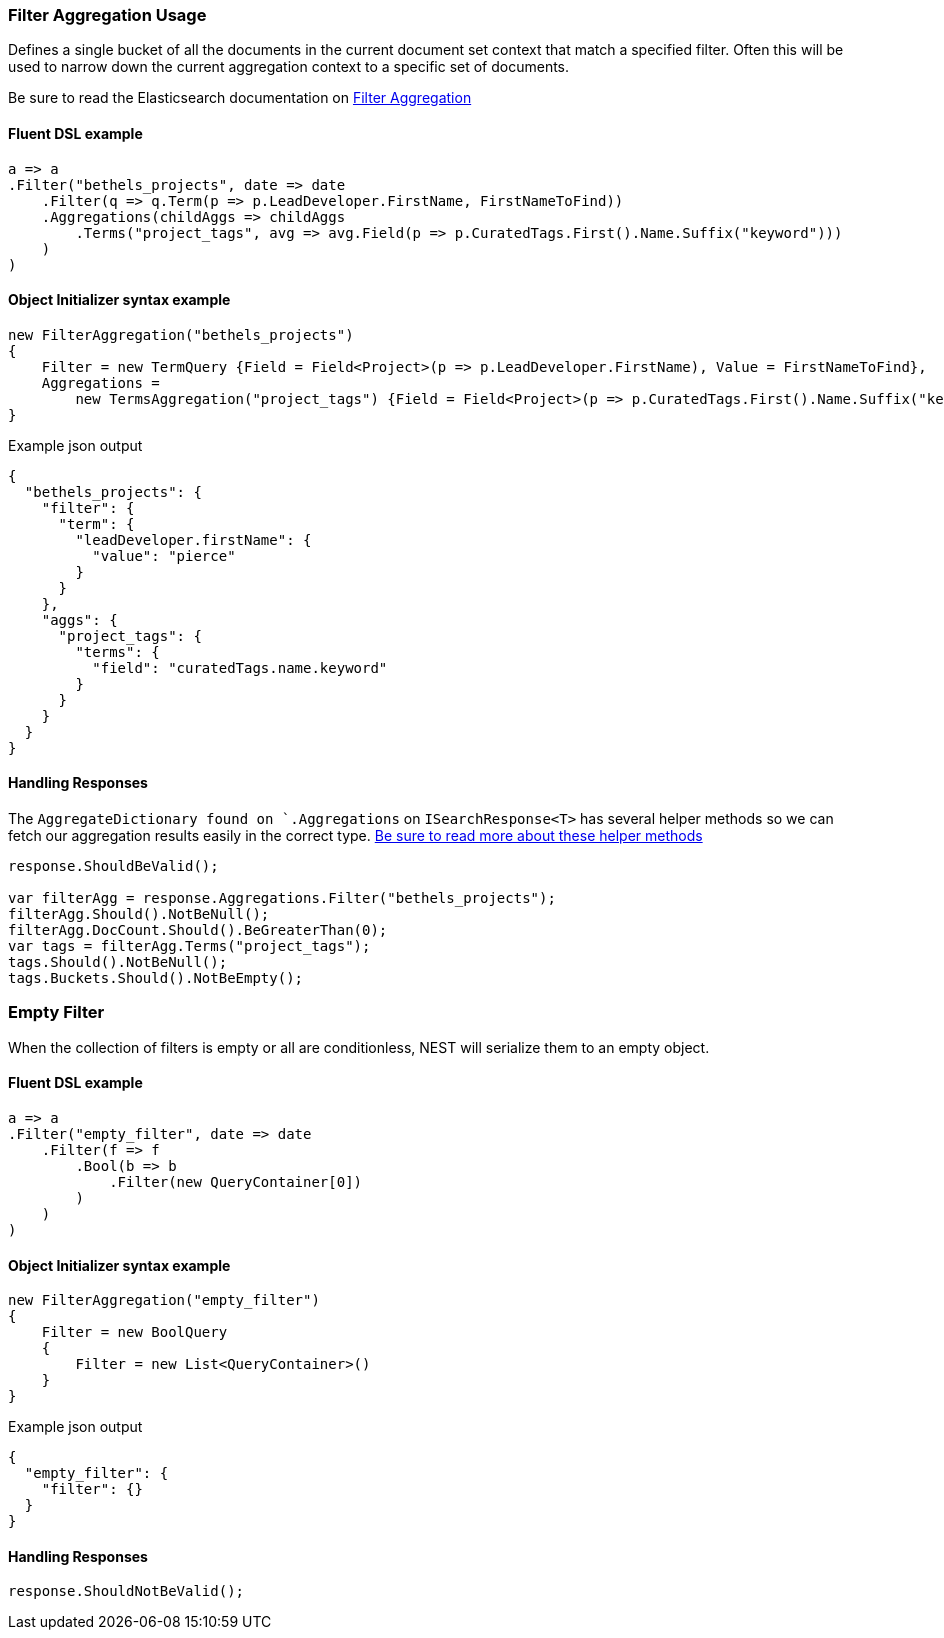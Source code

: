 :ref_current: https://www.elastic.co/guide/en/elasticsearch/reference/6.2

:github: https://github.com/elastic/elasticsearch-net

:nuget: https://www.nuget.org/packages

////
IMPORTANT NOTE
==============
This file has been generated from https://github.com/elastic/elasticsearch-net/tree/master/src/Tests/Aggregations/Bucket/Filter/FilterAggregationUsageTests.cs. 
If you wish to submit a PR for any spelling mistakes, typos or grammatical errors for this file,
please modify the original csharp file found at the link and submit the PR with that change. Thanks!
////

[[filter-aggregation-usage]]
=== Filter Aggregation Usage

Defines a single bucket of all the documents in the current document set context that match a specified filter.
Often this will be used to narrow down the current aggregation context to a specific set of documents.

Be sure to read the Elasticsearch documentation on {ref_current}/search-aggregations-bucket-filter-aggregation.html[Filter Aggregation]

==== Fluent DSL example

[source,csharp]
----
a => a
.Filter("bethels_projects", date => date
    .Filter(q => q.Term(p => p.LeadDeveloper.FirstName, FirstNameToFind))
    .Aggregations(childAggs => childAggs
        .Terms("project_tags", avg => avg.Field(p => p.CuratedTags.First().Name.Suffix("keyword")))
    )
)
----

==== Object Initializer syntax example

[source,csharp]
----
new FilterAggregation("bethels_projects")
{
    Filter = new TermQuery {Field = Field<Project>(p => p.LeadDeveloper.FirstName), Value = FirstNameToFind},
    Aggregations =
        new TermsAggregation("project_tags") {Field = Field<Project>(p => p.CuratedTags.First().Name.Suffix("keyword"))}
}
----

[source,javascript]
.Example json output
----
{
  "bethels_projects": {
    "filter": {
      "term": {
        "leadDeveloper.firstName": {
          "value": "pierce"
        }
      }
    },
    "aggs": {
      "project_tags": {
        "terms": {
          "field": "curatedTags.name.keyword"
        }
      }
    }
  }
}
----

==== Handling Responses

The `AggregateDictionary found on `.Aggregations` on `ISearchResponse<T>` has several helper methods
so we can fetch our aggregation results easily in the correct type.
<<handling-aggregate-response, Be sure to read more about these helper methods>>

[source,csharp]
----
response.ShouldBeValid();

var filterAgg = response.Aggregations.Filter("bethels_projects");
filterAgg.Should().NotBeNull();
filterAgg.DocCount.Should().BeGreaterThan(0);
var tags = filterAgg.Terms("project_tags");
tags.Should().NotBeNull();
tags.Buckets.Should().NotBeEmpty();
----

[float]
=== Empty Filter

When the collection of filters is empty or all are conditionless, NEST will serialize them
to an empty object.

==== Fluent DSL example

[source,csharp]
----
a => a
.Filter("empty_filter", date => date
    .Filter(f => f
        .Bool(b => b
            .Filter(new QueryContainer[0])
        )
    )
)
----

==== Object Initializer syntax example

[source,csharp]
----
new FilterAggregation("empty_filter")
{
    Filter = new BoolQuery
    {
        Filter = new List<QueryContainer>()
    }
}
----

[source,javascript]
.Example json output
----
{
  "empty_filter": {
    "filter": {}
  }
}
----

==== Handling Responses

[source,csharp]
----
response.ShouldNotBeValid();
----

